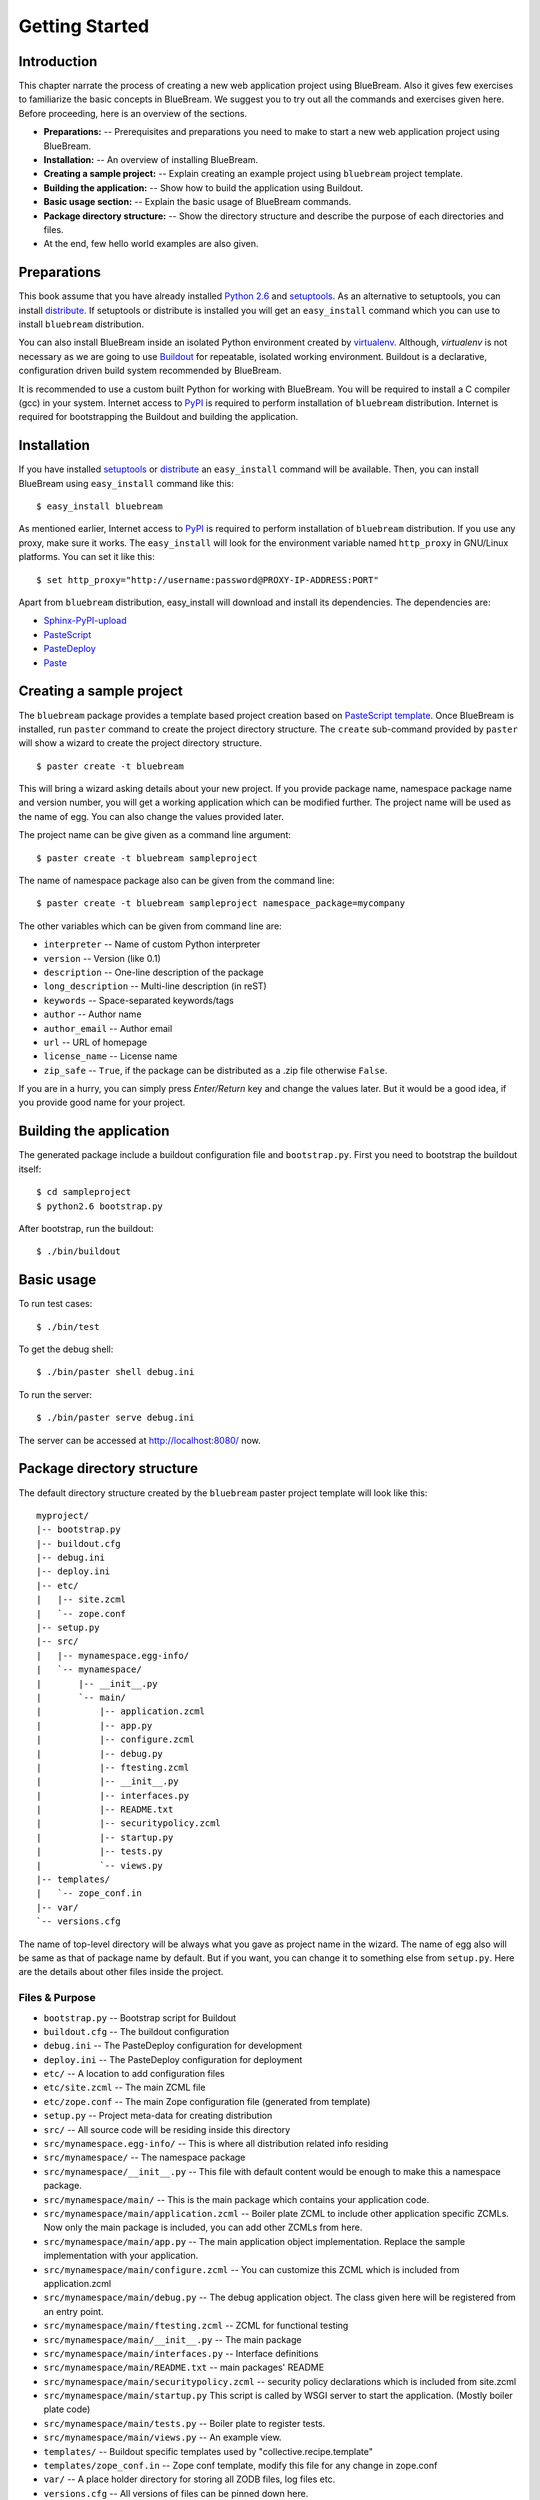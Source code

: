 .. _started-getting:

Getting Started
===============

.. _started-intro:

Introduction
------------

This chapter narrate the process of creating a new web application
project using BlueBream.  Also it gives few exercises to familiarize
the basic concepts in BlueBream.  We suggest you to try out all the
commands and exercises given here.  Before proceeding, here is an
overview of the sections.

- **Preparations:** -- Prerequisites and preparations you need to
  make to start a new web application project using BlueBream.

- **Installation:** -- An overview of installing BlueBream.

- **Creating a sample project:** -- Explain creating an example
  project using ``bluebream`` project template.

- **Building the application:** -- Show how to build the application
  using Buildout.

- **Basic usage section:** -- Explain the basic usage of BlueBream
  commands.

- **Package directory structure:** -- Show the directory structure
  and describe the purpose of each directories and files.

- At the end, few hello world examples are also given.

.. _started-preparations:

Preparations
------------

This book assume that you have already installed `Python 2.6
<http://www.python.org>`_ and `setuptools
<http://pypi.python.org/pypi/setuptools>`_.  As an alternative to
setuptools, you can install `distribute
<http://pypi.python.org/pypi/setuptools>`_.  If setuptools or
distribute is installed you will get an ``easy_install`` command
which you can use to install ``bluebream`` distribution.

You can also install BlueBream inside an isolated Python environment
created by `virtualenv <http://pypi.python.org/pypi/virtualenv>`_.
Although, *virtualenv* is not necessary as we are going to use
`Buildout <http://www.buildout.org>`_ for repeatable, isolated
working environment.  Buildout is a declarative, configuration driven
build system recommended by BlueBream.

It is recommended to use a custom built Python for working with
BlueBream.  You will be required to install a C compiler (gcc) in
your system.  Internet access to `PyPI <http://pypi.python.org>`_ is
required to perform installation of ``bluebream`` distribution.
Internet is required for bootstrapping the Buildout and building the
application.

.. _started-installation:

Installation
------------

If you have installed `setuptools
<http://pypi.python.org/pypi/setuptools>`_ or `distribute
<http://pypi.python.org/pypi/setuptools>`_ an ``easy_install``
command will be available.  Then, you can install BlueBream using
``easy_install`` command like this::

  $ easy_install bluebream

As mentioned earlier, Internet access to `PyPI
<http://pypi.python.org>`_ is required to perform installation of
``bluebream`` distribution.  If you use any proxy, make sure it
works.  The ``easy_install`` will look for the environment variable
named ``http_proxy`` in GNU/Linux platforms.  You can set it like this::

 $ set http_proxy="http://username:password@PROXY-IP-ADDRESS:PORT"

Apart from ``bluebream`` distribution, easy_install will download and
install its dependencies.  The dependencies are:

- `Sphinx-PyPI-upload <http://pypi.python.org/pypi/Sphinx-PyPI-upload>`_
- `PasteScript <http://pypi.python.org/pypi/PasteScript>`_
- `PasteDeploy <http://pypi.python.org/pypi/PasteDeploy>`_
- `Paste <http://pypi.python.org/pypi/Paste>`_

.. _started-sample-project:

Creating a sample project
-------------------------

The ``bluebream`` package provides a template based project creation
based on `PasteScript template
<http://pythonpaste.org/script/developer.html>`_.  Once BlueBream is
installed, run ``paster`` command to create the project directory
structure.  The ``create`` sub-command provided by ``paster`` will
show a wizard to create the project directory structure.

::

  $ paster create -t bluebream

This will bring a wizard asking details about your new project.  If
you provide package name, namespace package name and version number,
you will get a working application which can be modified further.
The project name will be used as the name of egg.  You can also
change the values provided later.

The project name can be give given as a command line argument::

  $ paster create -t bluebream sampleproject

The name of namespace package also can be given from the command line::

  $ paster create -t bluebream sampleproject namespace_package=mycompany

The other variables which can be given from command line are:

- ``interpreter`` -- Name of custom Python interpreter

- ``version`` -- Version (like 0.1)

- ``description`` -- One-line description of the package

- ``long_description`` -- Multi-line description (in reST)

- ``keywords`` -- Space-separated keywords/tags

- ``author`` -- Author name

- ``author_email`` -- Author email

- ``url`` -- URL of homepage

- ``license_name`` -- License name

- ``zip_safe`` -- ``True``, if the package can be distributed as a
  .zip file otherwise ``False``.

If you are in a hurry, you can simply press *Enter/Return* key and
change the values later.  But it would be a good idea, if you provide
good name for your project.

.. _started-building:

Building the application
------------------------

The generated package include a buildout configuration file and
``bootstrap.py``.  First you need to bootstrap the buildout itself::

  $ cd sampleproject
  $ python2.6 bootstrap.py

After bootstrap, run the buildout::

  $ ./bin/buildout

.. _started-basic-usage:

Basic usage
-----------

To run test cases::

  $ ./bin/test

To get the debug shell::

  $ ./bin/paster shell debug.ini

To run the server::

  $ ./bin/paster serve debug.ini

The server can be accessed at http://localhost:8080/ now.

.. _started-directory-structure:

Package directory structure
---------------------------

The default directory structure created by the ``bluebream`` paster
project template will look like this::

  myproject/
  |-- bootstrap.py
  |-- buildout.cfg
  |-- debug.ini
  |-- deploy.ini
  |-- etc/
  |   |-- site.zcml
  |   `-- zope.conf
  |-- setup.py
  |-- src/
  |   |-- mynamespace.egg-info/
  |   `-- mynamespace/
  |       |-- __init__.py
  |       `-- main/
  |           |-- application.zcml
  |           |-- app.py
  |           |-- configure.zcml
  |           |-- debug.py
  |           |-- ftesting.zcml
  |           |-- __init__.py
  |           |-- interfaces.py
  |           |-- README.txt
  |           |-- securitypolicy.zcml
  |           |-- startup.py
  |           |-- tests.py
  |           `-- views.py
  |-- templates/
  |   `-- zope_conf.in
  |-- var/
  `-- versions.cfg
  
The name of top-level directory will be always what you gave as
project name in the wizard.  The name of egg also will be same as
that of package name by default.  But if you want, you can change it
to something else from ``setup.py``.  Here are the details about
other files inside the project.

Files &  Purpose
~~~~~~~~~~~~~~~~

- ``bootstrap.py`` --  Bootstrap script for Buildout

- ``buildout.cfg`` -- The buildout configuration                      

- ``debug.ini`` -- The PasteDeploy configuration for development

- ``deploy.ini`` -- The PasteDeploy configuration for deployment

- ``etc/`` -- A location to add configuration files            

- ``etc/site.zcml`` -- The main ZCML file                               

- ``etc/zope.conf`` -- The main Zope configuration file (generated
  from template)

- ``setup.py`` -- Project meta-data for creating distribution 

- ``src/`` -- All source code will be residing inside this directory

- ``src/mynamespace.egg-info/`` -- This is where all distribution
  related info residing

- ``src/mynamespace/`` -- The namespace package                            

- ``src/mynamespace/__init__.py`` -- This file with default content
  would be enough to make this a namespace package.

- ``src/mynamespace/main/`` -- This is the main package which
  contains your application code.

- ``src/mynamespace/main/application.zcml`` -- Boiler plate ZCML to
  include other application specific ZCMLs.  Now only the main
  package is included, you can add other ZCMLs from here.

- ``src/mynamespace/main/app.py`` -- The main application object
  implementation.  Replace the sample implementation with your
  application.

- ``src/mynamespace/main/configure.zcml`` -- You can customize this
  ZCML which is included from application.zcml

- ``src/mynamespace/main/debug.py`` -- The debug application object.
  The class given here will be registered from an entry point.

- ``src/mynamespace/main/ftesting.zcml`` -- ZCML for functional
  testing

- ``src/mynamespace/main/__init__.py`` -- The main package

- ``src/mynamespace/main/interfaces.py`` -- Interface definitions

- ``src/mynamespace/main/README.txt`` -- main packages' README

- ``src/mynamespace/main/securitypolicy.zcml`` -- security policy
  declarations which is included from site.zcml

- ``src/mynamespace/main/startup.py`` This script is called by WSGI
  server to start the application. (Mostly boiler plate code)

- ``src/mynamespace/main/tests.py`` -- Boiler plate to register
  tests.

- ``src/mynamespace/main/views.py`` -- An example view.

- ``templates/`` -- Buildout specific templates used by
  "collective.recipe.template"

- ``templates/zope_conf.in`` -- Zope conf template, modify this file
  for any change in zope.conf

- ``var/`` -- A place holder directory for storing all ZODB files,
  log files etc.

- ``versions.cfg`` -- All versions of files can be pinned down here.


The next few sections will explain how to create hello world
applications.

.. _started-example-1:

Example 1: Hello World without page template
--------------------------------------------

To create a page which displays ``Hello World!``, you need to create
a view and then register it using ``browser:page`` ZCML directive.
By default, the default page which you are getting when you access:
http://localhost:8080 is a page registerd like this.  You can see the
registration inside ``configure.zcml``, the name of view will be
``index``.  You can access the default page by explicitly mentioning
the view name in the URL like this: http://localhost:8080/@@index.
You can refer the :ref:`howto-default-view` HOWTO for more details
about how the default view for a container object is working.  The
term *view* and *page* can be used almost use interchangeably in the
browser context.  But, *view* is very low level, and can be used to
refer XMLRPC, REST and other views.

First you need to create a Python file named ``myhello.py`` at
``src/mynamespace/main/myhello.py``::

  $ touch src/mynamespace/main/myhello.py

You can define your browser view inside this module.  All browser
views should implement
``zope.publisher.interfaces.browser.IBrowserView`` interface.  An
easy way to do this would be to inherit from
``zope.publisher.browser.BrowserView`` which is already implementing
the ``IBrowserView`` interface.

The content of this file could be like this::

  from zope.publisher.browser import BrowserView

  class HelloView(BrowserView):

      def __call__(self):
          return "Hello World!"

Now you can register this view for a particular interface.  So that
it will be available as a browser view for any object which implement
this.  At this point you can register this for root folder which is
implementing ``zope.site.interfaces.IRootFolder`` interface.

So the registration could be like this::

  <browser:page
     for="zope.site.interfaces.IRootFolder"
     name="hello"
     permission="zope.Public"
     class=".myhello.HelloView"
     />

Since we are using the ``browser`` XML namespace, we need to
advertise it in the ``configure`` directive::

  <configure
     xmlns="http://namespaces.zope.org/zope"
     xmlns:browser="http://namespaces.zope.org/browser">


You can add this configuration to:
``src/mynamespace/main/configure.zcml``.  Now you can access the view
by visiting this URL: http://localhost:8080/@@hello

.. note:: The ``@@`` symbol for view

   ``@@`` is a shortcut for ``++view++``.
   (Mnemonically, it kinda looks like a pair of goggle-eyes)

   To specify that you want to traverse to a view named ``bar`` of
   content object ``foo``, you could (compactly) say ``.../foo/@@bar``
   instead of ``.../foo/++view++bar``.

   Note that even the ``@@`` is not necessary if container ``foo``
   has no element named ``bar`` - it only serves to disambiguate
   between views of an object and things contained within the object.

.. _started-example-2:

Example 2: Hello World with page template
-----------------------------------------

In this example, we will use a hello world using a page template. 

Create a page template
~~~~~~~~~~~~~~~~~~~~~~

First you need to create a page template file inside your package.
You can save it as ``src/mynamespace/main/helloworld.pt``, with the
following content::

  <html>
    <head>
      <title>Hello World!</title>
    </head>
    <body>
      <div>
        Hello World!
      </div>
    </body>
  </html>

Register the page
~~~~~~~~~~~~~~~~~

Update ``configure.zcml`` to add this new page registration.

::

  <browser:page
    name="hello2"
    for="*"
    template="helloworld.pt"
    permission="zope.Public" />

This declaration means: there is a web page called `hello2`,
available for any content, rendered by the template helloworld.pt,
and this page is public.  This kind of XML configuration is very
common in BlueBream and you will need it for every page or component.
If you feel extremely uncomfortable with XML, you should try `Grok
<http://grok.zope.org>`_, which adds a layer on top of ZTK, replacing
declarative configuration with conventions and declarations in
Python.

In the above example, instead of using
``zope.site.interfaces.IRootFolder`` interface, we used ``*``.  So,
this view will be available for all content objects.

Restart your application, then visit the following URL:
http://127.0.0.1:8080/@@hello2

.. _started-example-3:

Example 3: A dynamic hello world
--------------------------------

.. based on: http://wiki.zope.org/zope3/ADynamicHelloWorld

Python class
~~~~~~~~~~~~

In the ``src/mynamespace/main/hello.py`` file, add few lines of
Python code like this::

  class Hello(object):

      def getText(self):
        name = self.request.get('name')
        if name:
          return "Hello %s !" % name
        else:
          return "Hello ! What's your name ?"

This class defines a browser view in charge of displaying some
content.

Page template
~~~~~~~~~~~~~

We now need a page template to render the page content in html. So
let's add a ``hello.pt`` in the ``src/mynamespace/main`` directory::

  <html>
    <head>
      <title>hello world page</title>
    </head>
    <body>
      <div tal:content="view/getText">
        fake content
      </div>
    </body>
  </html>

The ``tal:content`` directive tells zope to replace the fake content
of the tag with the output of the getText method of the view
class.

ZCML registration
~~~~~~~~~~~~~~~~~

The next step is to associate the view class, the template and the
page name.  This is done with a simple XML configuration language
(ZCML).  Edit the existing file called ``configure.zcml`` and add the
following content before the final ``</configure>``::

  <browser:page name="hello.html"
      for="*"
      class=".hello.Hello"
      template="hello.pt"
      permission="zope.Public" />

This declaration means: there is a web page called ``hello.html``,
available for any content, managed by the view class ``Hello``,
rendered by the template ``hello.pt``, and this page is public.

Since we are using the browser XML namespace, we need to declare it
in the configure directive.  Modify the first lines of the
configure.zcml file so it looks like this (You can skip this step if
the browser namespace is already there from the static hello world
view)::

  <configure
    xmlns="http://namespaces.zope.org/zope"
    xmlns:browser="http://namespaces.zope.org/browser">

Restart your application, then visit the following URL:
http://127.0.0.1:8080/@@hello.html

You should then see the following text in your browser::

  Hello ! What's your name ?

You can pass a parameter to the Hello view class, by visiting the
following URL: http://127.0.0.1:8080/@@hello.html?name=World

You should then see the following text::

  Hello World !

.. _started-conclusion:

Conclusion
----------

This chapter walked through the process of getting started with web
application development with BlueBream.  Also introduced few simple
``Hello World`` example applications.  The :ref:`tut-tutorial`
chapter will go through a bigger application to introduce more
concepts.

.. raw:: html

  <div id="disqus_thread"></div><script type="text/javascript"
  src="http://disqus.com/forums/bluebream/embed.js"></script><noscript><a
  href="http://disqus.com/forums/bluebream/?url=ref">View the
  discussion thread.</a></noscript><a href="http://disqus.com"
  class="dsq-brlink">blog comments powered by <span
  class="logo-disqus">Disqus</span></a>
